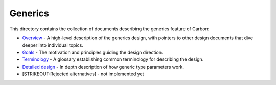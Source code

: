 Generics
========

.. raw:: html

   <!--
   Part of the Carbon Language project, under the Apache License v2.0 with LLVM
   Exceptions. See /LICENSE for license information.
   SPDX-License-Identifier: Apache-2.0 WITH LLVM-exception
   -->

This directory contains the collection of documents describing the
generics feature of Carbon:

-  `Overview <overview.md>`__ - A high-level description of the generics
   design, with pointers to other design documents that dive deeper into
   individual topics.
-  `Goals <goals.md>`__ - The motivation and principles guiding the
   design direction.
-  `Terminology <terminology.md>`__ - A glossary establishing common
   terminology for describing the design.
-  `Detailed design <details.md>`__ - In depth description of how
   generic type parameters work.
-  [STRIKEOUT:Rejected alternatives] - not implemented yet
